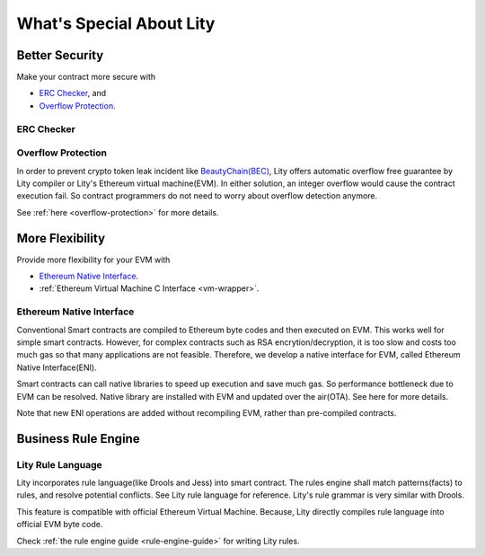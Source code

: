 What's Special About Lity
=========================

Better Security
---------------

Make your contract more secure with

* `ERC Checker`_, and
* `Overflow Protection`_.

ERC Checker
```````````



Overflow Protection
```````````````````

In order to prevent crypto token leak incident like `BeautyChain(BEC) <https://medium.com/cybermiles/27c96a7e78fd>`_,
Lity offers automatic overflow free guarantee by Lity compiler or Lity's Ethereum virtual machine(EVM).
In either solution, an integer overflow would cause the contract execution fail.
So contract programmers do not need to worry about overflow detection anymore.

See :ref:`here <overflow-protection>` for more details.

More Flexibility
----------------

Provide more flexibility for your EVM with

* `Ethereum Native Interface`_.
* :ref:`Ethereum Virtual Machine C Interface <vm-wrapper>`.

Ethereum Native Interface
`````````````````````````
Conventional Smart contracts are compiled to Ethereum byte codes and then executed on EVM.
This works well for simple smart contracts.
However, for complex contracts such as RSA encrytion/decryption,
it is too slow and costs too much gas so that many applications are not feasible.
Therefore, we develop a native interface for EVM, called Ethereum Native Interface(ENI).

Smart contracts can call native libraries to speed up execution and save much gas.
So performance bottleneck due to EVM can be resolved.
Native library are installed with EVM and updated over the air(OTA).
See here for more details.

Note that new ENI operations are added without recompiling EVM, rather than pre-compiled contracts.

Business Rule Engine
--------------------

Lity Rule Language
``````````````````

Lity incorporates rule language(like Drools and Jess) into smart contract.
The rules engine shall match patterns(facts) to rules, and resolve potential conflicts.
See Lity rule language for reference. Lity's rule grammar is very similar with Drools.

This feature is compatible with official Ethereum Virtual Machine.
Because, Lity directly compiles rule language into official EVM byte code.

Check :ref:`the rule engine guide <rule-engine-guide>` for writing Lity rules.
